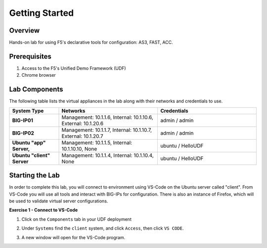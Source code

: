 Getting Started
===============

Overview 
--------------
Hands-on lab for using F5's declarative tools for configuration: AS3, FAST, ACC.

Prerequisites 
--------------

1. Access to the F5's Unified Demo Framework (UDF)
2. Chrome browser 

Lab Components
--------------

The following table lists the virtual appliances in the lab along with their
networks and credentials to use.

.. list-table::
    :widths: 20 40 40
    :header-rows: 1
    :stub-columns: 1

    * - **System Type**
      - **Networks**
      - **Credentials**

    * - BIG-IP01
      - Management: 10.1.1.6,
        Internal: 10.1.10.6,
        External: 10.1.20.6
      - admin / admin
    * - BIG-IP02
      - Management: 10.1.1.7,
        Internal: 10.1.10.7,
        External: 10.1.20.7
      - admin / admin
    * - Ubuntu "app" Server,
      - Management: 10.1.1.5,
        Internal: 10.1.10.10,
        None
      - ubuntu / HelloUDF
    * - Ubuntu "client" Server
      - Management: 10.1.1.4,
        Internal: 10.1.10.4,
        None
      - ubuntu / HelloUDF

Starting the Lab
----------------

In order to complete this lab, you will connect to environment using VS-Code on the Ubuntu server
called "client".  From VS-Code you will use all tools and interact with BIG-IPs for configuration.
There is also an instance of Firefox, which will be used to validate virtual server configurations.

**Exercise 1 - Connect to VS-Code**

#. Click on the ``Components`` tab in your UDF deployment

   .. image:: images/components.jpg

#. Under ``Systems`` find the ``client`` system, and click ``Access``,
   then click ``VS CODE``.  
   
   .. image:: images/AccessVScode.jpg

#. A new window will open for the VS-Code program.

   .. image:: images/VScode.jpg



